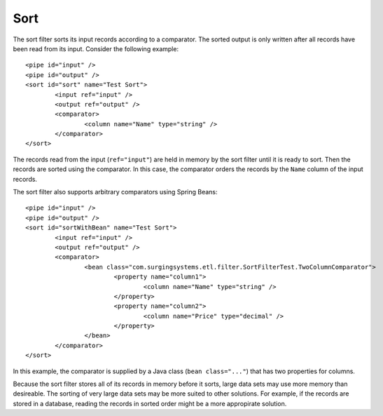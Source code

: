 .. _sort:

Sort
----

The sort filter sorts its input records according to a comparator. The sorted output is only written after all records have been read from its input. Consider the following example::

	<pipe id="input" />
	<pipe id="output" />
	<sort id="sort" name="Test Sort">
		<input ref="input" />
		<output ref="output" />
		<comparator>
			<column name="Name" type="string" />
		</comparator>
	</sort>
	
The records read from the input (``ref="input"``) are held in memory by the sort filter until it is ready to sort. Then the records are sorted using the comparator. In this case, the comparator orders the records by the ``Name`` column of the input records.

The sort filter also supports arbitrary comparators using Spring Beans::

	<pipe id="input" />
	<pipe id="output" />
	<sort id="sortWithBean" name="Test Sort">
		<input ref="input" />
		<output ref="output" />
		<comparator>
			<bean class="com.surgingsystems.etl.filter.SortFilterTest.TwoColumnComparator">
				<property name="column1">
					<column name="Name" type="string" />
				</property>
				<property name="column2">
					<column name="Price" type="decimal" />
				</property>
			</bean>
		</comparator>
	</sort>

In this example, the comparator is supplied by a Java class (``bean class="..."``) that has two properties for columns.

Because the sort filter stores all of its records in memory before it sorts, large data sets may use more memory than desireable. The sorting of very large data sets may be more suited to other solutions. For example, if the records are stored in a database, reading the records in sorted order might be a more appropirate solution.
